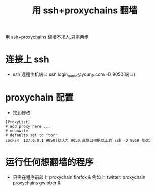 #+TITLE:用 ssh+proxychains 翻墙

用 ssh+proxychains 翻墙不求人,只需两步
* 连接上 ssh
  - ssh 远程主机端口
    ssh login_name@your_IP.com -D 9050(端口)

* proxychain 配置
  - 找到修改
#+BEGIN_EXAMPLE
[ProxyList]
# add proxy here ...
# meanwile
# defaults set to "tor"
socks4 	127.0.0.1 9050(默认为 9050,此端口根据以上的 ssh -D 9050 修改)
#+END_EXAMPLE
* 运行任何想翻墙的程序
  - 只需在程序前敲上 proxychain firefox &
    例如上 twitter: proxychain proxychains gwibber &
